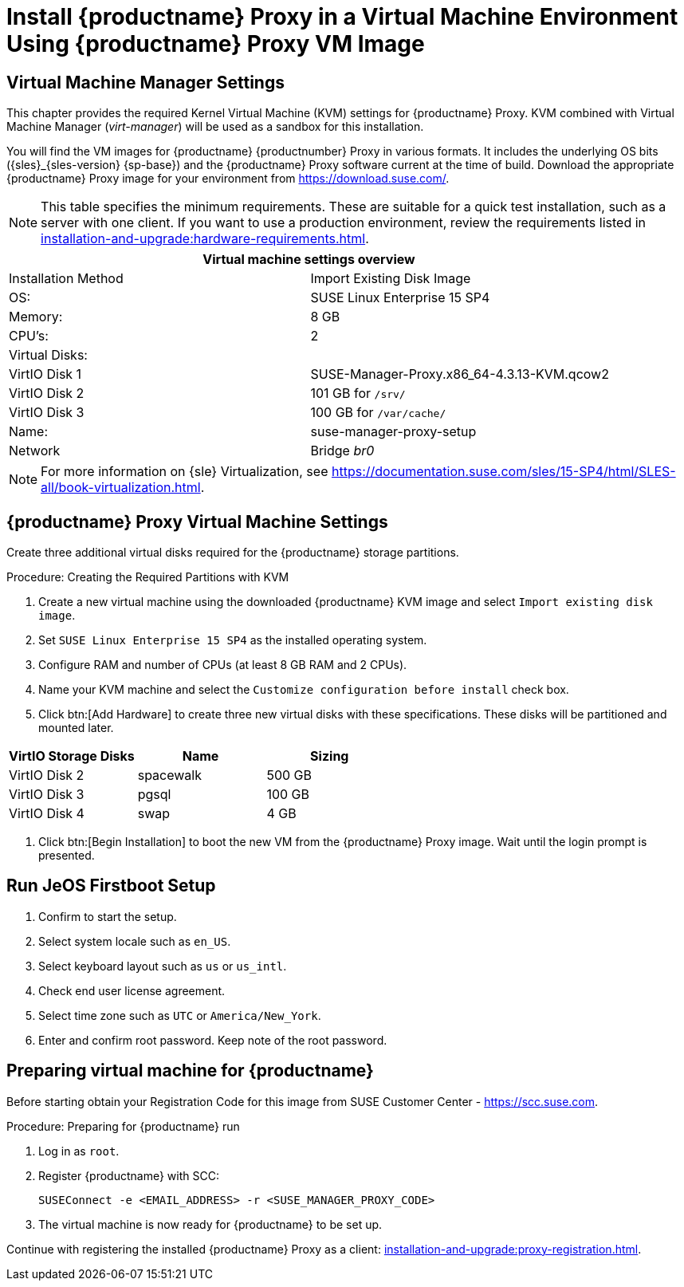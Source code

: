 [[install-proxy-vm]]
= Install {productname} Proxy in a Virtual Machine Environment Using {productname} Proxy VM Image



== Virtual Machine Manager Settings

This chapter provides the required Kernel Virtual Machine (KVM) settings for {productname} Proxy.
KVM combined with Virtual Machine Manager (_virt-manager_) will be used as a sandbox for this installation.



You will find the VM images for {productname} {productnumber} Proxy in various formats.
It includes the underlying OS bits ({sles}_{sles-version} {sp-base}) and the {productname} Proxy software current at the time of build.
Download the appropriate {productname} Proxy image for your environment from https://download.suse.com/.

[NOTE]
====
This table specifies the minimum requirements.
These are suitable for a quick test installation, such as a server with one client.
If you want to use a production environment, review the requirements listed in xref:installation-and-upgrade:hardware-requirements.adoc[].
====


[cols="1,1", options="header"]
|===
2+<| Virtual machine settings overview
| Installation Method | Import Existing Disk Image
| OS:                 | SUSE Linux Enterprise 15 SP4
| Memory:             | 8 GB
| CPU's:              | 2
| Virtual Disks:      |
| VirtIO Disk 1       | SUSE-Manager-Proxy.x86_64-4.3.13-KVM.qcow2
| VirtIO Disk 2       | 101 GB for [path]``/srv/``
| VirtIO Disk 3       | 100 GB for [path]``/var/cache/``
| Name:               | suse-manager-proxy-setup
| Network             | Bridge _br0_
|===

[NOTE]
====
For more information on {sle} Virtualization, see https://documentation.suse.com/sles/15-SP4/html/SLES-all/book-virtualization.html.
====



== {productname} Proxy Virtual Machine Settings


Create three additional virtual disks required for the {productname} storage partitions.

.Procedure: Creating the Required Partitions with KVM
. Create a new virtual machine using the downloaded {productname} KVM image and select [guimenu]``Import existing disk image``.
. Set [literal]``SUSE Linux Enterprise 15 SP4`` as the installed operating system.
. Configure RAM and number of CPUs (at least 8 GB RAM and 2 CPUs).
. Name your KVM machine and select the [guimenu]``Customize configuration before install`` check box.
. Click btn:[Add Hardware] to create three new virtual disks with these specifications.
  These disks will be partitioned and mounted later.
+

// FIXME: enter proxy related storage devs instead

[cols="1,1,1", options="header"]
|===
| VirtIO Storage Disks | Name      | Sizing
| VirtIO Disk 2        | spacewalk | 500{nbsp}GB
| VirtIO Disk 3        | pgsql     | 100{nbsp}GB
| VirtIO Disk 4        | swap      | 4{nbsp}GB
|===


. Click btn:[Begin Installation] to boot the new VM from the {productname} Proxy image.
  Wait until the login prompt is presented.


== Run JeOS Firstboot Setup

. Confirm to start the setup.
. Select system locale such as [literal]``en_US``.
. Select keyboard layout such as [literal]``us`` or [literal]``us_intl``.
. Check end user license agreement.
. Select time zone such as [literal]``UTC`` or [literal]``America/New_York``.
. Enter and confirm root password.
  Keep note of the root password.




[[minimmal.susemgr.prep]]
== Preparing virtual machine for {productname}

Before starting obtain your Registration Code for this image from SUSE Customer Center - https://scc.suse.com.


[[proc.minimmal.susemgr.prep]]
.Procedure: Preparing for {productname} run

. Log in as `root`.

. Register {productname} with SCC:

+

----
SUSEConnect -e <EMAIL_ADDRESS> -r <SUSE_MANAGER_PROXY_CODE>
----

. The virtual machine is now ready for {productname} to be set up.


Continue with registering the installed {productname} Proxy as a client: xref:installation-and-upgrade:proxy-registration.adoc[].

